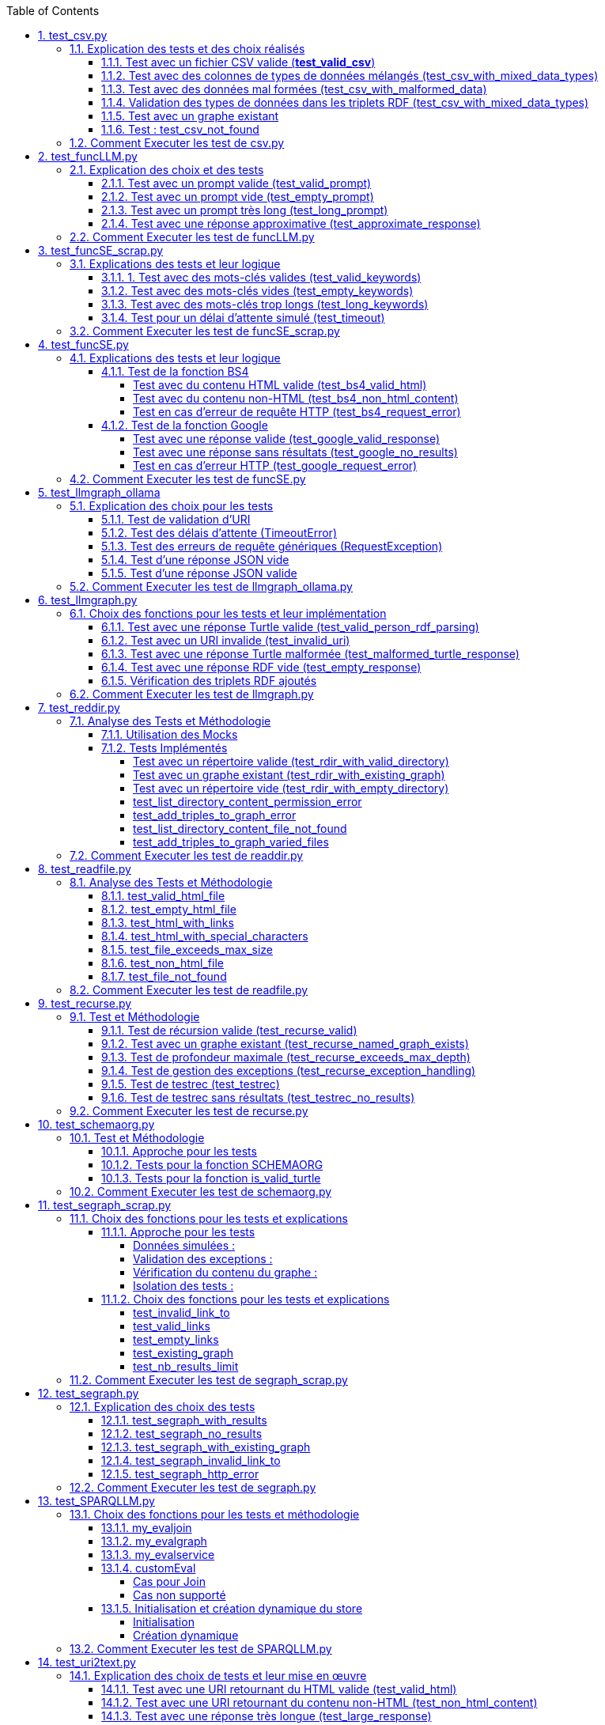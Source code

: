 :toc:
:toclevels: 6
:source-highlighter: highlightjs
:icons: font
:sectnums:
:sectlinks:
:doctype: book


== test_csv.py

ce fichier est localiser dans le dossier  **test/tests_udf/test_with_mock**  parce que nous avons fait le **choix de simuler des fichiers .csv** directement dans test_csv.py plutot que de creer plusieurs fichier .csv différents pour les tests

=== Explication des tests et des choix réalisés

==== Test avec un fichier CSV valide (**test_valid_csv**)

* **Objectif** : Vérifier que la fonction peut correctement transformer un fichier CSV valide en triplets RDF.

* **Comment cela a été fait** :

** Un contenu CSV valide est simulé avec **mock_open**.

** La fonction **pd.read_csv** est remplacée via un **patch** pour retourner le dataframe correspondant.

** Les triplets générés dans le graphe RDF sont comptés et comparés au nombre attendu.

** **Pourquoi** ? : C'est le cas nominal où tout fonctionne correctement. Cela valide que la logique principale est correcte.

==== Test avec des colonnes de types de données mélangés (test_csv_with_mixed_data_types)

* **Objectif** : Vérifier que les types de données (entiers, flottants, chaînes de caractères) sont correctement détectés et représentés en RDF.

* **Comment cela a été fait** :
** Un **CSV** contenant différents types de données est simulé.

** Après l'exécution, les triplets sont inspectés pour vérifier que le datatype RDF est correct (ex. : **XSD.integer** pour les entiers,** XSD.float** pour les flottants).

** **Pourquoi** ? : Assure que la fonction gère correctement les colonnes contenant des types de données variés.

==== Test avec des données mal formées (test_csv_with_malformed_data)

* **Objectif** : Vérifier que la fonction réagit correctement aux erreurs de parsing des fichiers CSV mal formés.
* **Comment cela a été fait** :

** Un **CSV** mal formé est simulé (ligne incomplète, colonnes supplémentaires).

** La fonction **pd.read_csv **est configurée pour lever une exception **pd.errors.ParserError**.

** On s'attend à ce que la fonction retourne **None**, sans créer de graphe RDF.

** **Pourquoi** ? : Simule des cas réels où les fichiers CSV sont corrompus ou incorrectement formatés.

==== Validation des types de données dans les triplets RDF (test_csv_with_mixed_data_types)

* **Objectif** : Identifier si chaque type de valeur dans les triplets RDF correspond au type attendu (entier, flottant, chaîne).

* **Comment cela a été fait** :

** Une fois le graphe RDF généré, chaque triplet est inspecté pour vérifier le type de donnée à l'aide de **o.datatype**.

** **Pourquoi** ? : Cela garantit la cohérence des données RDF générées.

==== Test avec un graphe existant

* **Objectif** : Vérifier que si un graphe RDF pour un fichier CSV donné existe déjà, il n'est pas recréé.

* **Comment cela a été fait** :

** Simulerdiférents l'existence d'un graphe RDF avec une URI spécifique.

** Appeler **slm_csv** avec le même fichier.
Vérifier que la fonction détecte l'existence du graphe et ne le recrée pas.

** **Pourquoi** ? : Permet de s'assurer que la fonction est idempotente et évite des calculs inutiles.

==== Test : test_csv_not_found

* **Objectif** :
Ce test vérifie le comportement de **slm_csv** lorsque le fichier CSV référencé n'existe pas.

* **Pourquoi ce test ?** :

    ** Lors de l'utilisation de fichiers externes, une situation fréquente est la référence à des fichiers inexistants. Cela peut être dû à des erreurs de chemin, à des fichiers supprimés ou à des permissions insuffisantes.

    ** La fonction doit gérer cette situation proprement sans planter l'application.

    ** Ce test garantit que la fonction retourne **None** dans ce cas, indiquant qu'aucun graphe RDF n'a été créé.

* **Approche** :
    **  Simulation de l'exception : Utilisation de patch pour simuler une exception **FileNotFoundError** levée par **pandas.read_csv** lorsque le fichier est inaccessible.
    ** Attente du résultat : Vérification que **slm_csv** retourne **None**.

=== Comment Executer les test de csv.py

Pour exécuter le fichier test_csv.py qui se situe dans le **répertoire test/test_udf/test_with_mock/test_csv.py**

Vous pouvez lancer les tests avec la commande suivante depuis la racine du projet:


[source,bash]
----
python -m SPARQLLM.test.test_udf.test_with_mock.test_
csv
----

et vous devez obtenir le résultat suivant :

[source,bash]
----
Error reading file: Fichier introuvable
Traceback (most recent call last):
  File "/home/gloire/Documents/essai2/SPARQLLM/SPARQLLM/udf/csv.py", line 41, in slm_csv
    df = pd.read_csv(str(file_url))  # Lecture du fichier CSV dans un DataFrame
         ^^^^^^^^^^^^^^^^^^^^^^^^^^
  File "/home/gloire/anaconda3/lib/python3.12/unittest/mock.py", line 1139, in __call__
    return self._mock_call(*args, **kwargs)
           ^^^^^^^^^^^^^^^^^^^^^^^^^^^^^^^^
  File "/home/gloire/anaconda3/lib/python3.12/unittest/mock.py", line 1143, in _mock_call
    return self._execute_mock_call(*args, **kwargs)
           ^^^^^^^^^^^^^^^^^^^^^^^^^^^^^^^^^^^^^^^^
  File "/home/gloire/anaconda3/lib/python3.12/unittest/mock.py", line 1198, in _execute_mock_call
    raise effect
FileNotFoundError: Fichier introuvable
.Error reading file: Erreur de parsing
Traceback (most recent call last):
  File "/home/gloire/Documents/essai2/SPARQLLM/SPARQLLM/udf/csv.py", line 41, in slm_csv
    df = pd.read_csv(str(file_url))  # Lecture du fichier CSV dans un DataFrame
         ^^^^^^^^^^^^^^^^^^^^^^^^^^
  File "/home/gloire/anaconda3/lib/python3.12/unittest/mock.py", line 1139, in __call__
    return self._mock_call(*args, **kwargs)
           ^^^^^^^^^^^^^^^^^^^^^^^^^^^^^^^^
  File "/home/gloire/anaconda3/lib/python3.12/unittest/mock.py", line 1143, in _mock_call
    return self._execute_mock_call(*args, **kwargs)
           ^^^^^^^^^^^^^^^^^^^^^^^^^^^^^^^^^^^^^^^^
  File "/home/gloire/anaconda3/lib/python3.12/unittest/mock.py", line 1198, in _execute_mock_call
    raise effect
pandas.errors.ParserError: Erreur de parsing
..Error reading file: Ce fichier n'est pas un CSV valide
Traceback (most recent call last):
  File "/home/gloire/Documents/essai2/SPARQLLM/SPARQLLM/udf/csv.py", line 41, in slm_csv
    df = pd.read_csv(str(file_url))  # Lecture du fichier CSV dans un DataFrame
         ^^^^^^^^^^^^^^^^^^^^^^^^^^
  File "/home/gloire/anaconda3/lib/python3.12/unittest/mock.py", line 1139, in __call__
    return self._mock_call(*args, **kwargs)
           ^^^^^^^^^^^^^^^^^^^^^^^^^^^^^^^^
  File "/home/gloire/anaconda3/lib/python3.12/unittest/mock.py", line 1143, in _mock_call
    return self._execute_mock_call(*args, **kwargs)
           ^^^^^^^^^^^^^^^^^^^^^^^^^^^^^^^^^^^^^^^^
  File "/home/gloire/anaconda3/lib/python3.12/unittest/mock.py", line 1198, in _execute_mock_call
    raise effect
pandas.errors.ParserError: Ce fichier n'est pas un CSV valide
..
----------------------------------------------------------------------
Ran 5 tests in 0.048s

OK
----

== test_funcLLM.py

Ce fichier est localisé dans le dossier **test/tests_udf/test_without_mock/** 

=== Explication des choix et des tests

==== Test avec un prompt valide (test_valid_prompt)

* **Objectif** : Vérifier que la fonction LLM retourne une réponse correcte et de type Literal lorsque le prompt est valide.

* **Comment cela a été fait** :

** On passe un prompt simple et bien défini : *"Quelle est la capitale de la France ?"*.
On vérifie que la réponse contient le mot-clé attendu, *"Paris"*.

* **Pourquoi ?** : C'est le scénario nominal et basique qui confirme que la fonction interagit correctement avec l'API OpenAI.

==== Test avec un prompt vide (test_empty_prompt)

* **Objectif** : Vérifier que la fonction détecte et rejette un prompt vide.

* **Comment cela a été fait** :

** On passe un prompt vide **("")** et on s'attend à une exception AssertionError.

** Cette exception est provoquée par la ligne **assert prompt.strip() != ""**.

* **Pourquoi ?** : Prévenir les appels inutiles ou défectueux à l'API avec des entrées incorrectes.

====  Test avec un prompt très long (test_long_prompt)

* **Objectif** : Tester la robustesse de la fonction face à des prompts exceptionnellement longs.

* **Comment cela a été fait** :

** On génère un prompt composé de la répétition de **"Lorem ipsum" 1000 fois**, simulant une longue entrée.

** On vérifie que la réponse n'est pas vide et qu'elle est encapsulée dans un objet **Literal**.

* **Pourquoi ?** : Les **API NLP comme OpenAI** peuvent avoir des limites sur la taille du prompt. Ce test valide que le comportement reste correct dans de telles situations.

==== Test avec une réponse approximative (test_approximate_response)

* **Objectif** : Vérifier que la fonction peut traiter des réponses où le contenu peut varier légèrement.

* **Comment cela a été fait** :

** On utilise un prompt : *"Donne-moi une citation célèbre d'Albert Einstein."*

** On s'attend à ce que la réponse contienne au moins un des *mots-clés liés à Einstein ("intelligence", "imagination", "relativité").*

* **Pourquoi ?** : Les réponses générées par des modèles linguistiques peuvent ne pas être strictement déterministes. Ce test accepte une certaine variation tout en vérifiant que la réponse est plausible.

=== Comment Executer les test de funcLLM.py

Pour exécuter le fichier test_funcLLM.py qui se situe dans **le répertoire test/test_udf/test_without_mock/test_funcLLM.py**

Vous pouvez lancer les tests avec la commande suivante depuis la racine du projet :


[source,bash]
----
python -m SPARQLLM.test.test_udf.test_without_mock.test_
funcLLM
----

et vous devez obtenir le résultat suivant :

[source,bash]
----
....
----------------------------------------------------------------------
Ran 4 tests in 3.488s

OK
----

== test_funcSE_scrap.py

Ce fichier est localisé dans le dossier **test/tests_udf/test_without_mock/** 

=== Explications des tests et leur logique

==== 1. Test avec des mots-clés valides (test_valid_keywords)

* **Objectif** : Vérifier que la fonction retourne un URI valide lorsqu'elle est utilisée avec des mots-clés valides.

* **Comment cela a été fait :**

** Un exemple simple comme *"university of nantes"* est passé à la fonction.

** Le test vérifie que le retour est de type URIRef et que l'URI est valide en utilisant **is_valid_uri**.

**Pourquoi ?** : C'est le scénario nominal, et il valide que la fonction fonctionne correctement avec des entrées classiques.

==== Test avec des mots-clés vides (test_empty_keywords)

* **Objectif** : Vérifier que la fonction rejette les entrées vides.

* **Comment cela a été fait :**

** Une chaîne vide **("")** est passée à la fonction.
** Le test s'attend à une exception **ValueError** avec un message clair.

* **Pourquoi ?** : Empêcher l'exécution inutile de la fonction avec des entrées invalides.

==== Test avec des mots-clés trop longs (test_long_keywords)

* **Objectif** : Valider que la fonction gère correctement des mots-clés trop longs.

* **Comment cela a été fait :**

** Une chaîne de 500 répétitions de *"Lorem ipsum"* est utilisée pour dépasser la limite de 1000 caractères.

** Une exception **ValueError** est attendue avec un message explicite.

* **Pourquoi ?** : Les mots-clés trop longs peuvent entraîner des erreurs au niveau du moteur de recherche ou réduire la performance, ce qui justifie cette validation.

==== Test pour un délai d'attente simulé (test_timeout)

* **Objectif** : Vérifier le comportement de la fonction lorsque le moteur de recherche dépasse le délai d'attente.

* **Comment cela a été fait :**

** Une exception est levée manuellement avec le message "délai d'attente dépassé".
Le test vérifie que l'exception est correctement gérée et que le message est inclus.

* **Pourquoi ?** : Simuler les scénarios d'erreur réseau pour s'assurer que la fonction reste robuste.

=== Comment Executer les test de funcSE_scrap.py

Pour exécuter le fichier test_funcSE_scrap.py qui se situe dans le répertoire **test/test_udf/test_without_mock/test_funcSE_scrap.py**

Vous pouvez lancer les tests avec la commande suivante depuis la racine du projet :


[source,bash]
----
python -m SPARQLLM.test.test_udf.test_without_mock.test_funcSE_scrap
----

et vous devez obtenir le résultat suivant :

[source,bash]
----
Searching Google                                                                                                       
.                                                                                                                      
----------------------------------------------------------------------
Ran 4 tests in 2.540s

OK
----

== test_funcSE.py

ce fichier est localiser dans le dossier  **test/tests_udf/test_with_mock**  parce que Le fichier funcSE.py ne fonctionne pas correctement lorsqu'il est exécuté, car il provoque systématiquement l'erreur suivante :

[source,bash]
----
raise HTTPError(req.full_url, code, msg, hdrs, fp)
urllib.error.HTTPError: HTTP Error 400: Bad Request
----

C'est la raison pour laquelle tous **les tests de ce fichier ont été réalisés exclusivement avec des mocks**, permettant de simuler les réponses des fonctions sans effectuer de véritables requêtes réseau.

=== Explications des tests et leur logique

==== Test de la fonction BS4

===== Test avec du contenu HTML valide (test_bs4_valid_html)

* **Objectif :** Vérifier que la fonction **BS4** extrait correctement le texte d'une page HTML valide.

* **Comment cela a été fait :**

** Le contenu HTML simulé contient une balise *<p>* avec *"Hello World!"*.

** Le test s'assure que la fonction retourne un *Literal* contenant exactement le texte extrait, nettoyé des balises HTML.

===== Test avec du contenu non-HTML (test_bs4_non_html_content)

* **Objectif** : Vérifier que la fonction gère correctement les pages qui ne contiennent pas de contenu HTML.

* **Comment cela a été fait :**

** Une réponse avec **Content-Type: application/json** est simulée.

** Le test s'attend à ce que la fonction retourne un *Literal* indiquant qu'il n'y a pas de contenu HTML.

===== Test en cas d'erreur de requête HTTP (test_bs4_request_error)

* **Objectif** : Vérifier que la fonction gère les erreurs réseau ou HTTP correctement.

* **Comment cela a été fait :**

    ** Une exception est simulée lorsque **requests.get** est appelé.

    ** La fonction doit retourner un **Literal** contenant un message d'erreur explicite, incluant l'URI problématique.

==== Test de la fonction Google

===== Test avec une réponse valide (test_google_valid_response)


- **Objectif** : Vérifier que la fonction extrait correctement le premier lien d'une réponse Google valide.

* **Comment cela a été fait :**
** Une réponse JSON simulée contenant plusieurs liens est utilisée.

** Le test vérifie que le premier lien est correctement transformé en **URIRef**.

===== Test avec une réponse sans résultats (test_google_no_results)

* **Objectif :** Vérifier que la fonction gère correctement les cas où aucun résultat n'est trouvé.

* **Comment cela a été fait :**

** Une réponse JSON simulée sans résultats est utilisée.

** Le test s'assure que la fonction retourne un **URIRef** vide **("")**.

===== Test en cas d'erreur HTTP (test_google_request_error)

* **Objectif** : Vérifier que la fonction gère les erreurs réseau ou HTTP correctement.

* **Comment cela a été fait :**

** Une exception est simulée lorsque **urlopen** est appelé.
** La fonction doit retourner un **URIRef** vide pour signaler l'erreur de manière sécurisée.

=== Comment Executer les test de funcSE.py

Pour exécuter le fichier test_funcSE.py qui se situe dans le répertoire **test/test_udf/test_with_mock/test_funcSE.py**

Vous pouvez lancer les tests avec la commande suivante depuis la racine du projet :


[source,bash]
----
python -m SPARQLLM.test.test_udf.test_without_mock.test_funcSE
----

et vous devez obtenir le résultat suivant :

[source,bash]
----
....Error retrieving results for test: Mocked error
..
----------------------------------------------------------------------
Ran 6 tests in 0.009s

OK
----

== test_llmgraph_ollama

Ce fichier est localisé dans le dossier **test/tests_udf/test_without_mock/** 


=== Explication des choix pour les tests

==== Test de validation d'URI

* **Pourquoi** :

Vérifier que la fonction gère correctement les URI invalides en renvoyant une URI de type **http://example.org/invalid_uri**.

* **Comment** :
** Fournir une chaîne de caractères non valide en tant qu'URI.
** Vérifier que la fonction retourne bien **http://example.org/invalid_uri**

==== Test des délais d'attente (TimeoutError)

* **Pourquoi** :
Assurer que la fonction gère correctement les délais d'attente dépassés.

* **Comment** :
** Simuler un délai d'attente dépassé via une exception levée par **requests.post.**
** Vérifier que le graphe RDF enregistre une erreur avec le message **"Timeout Error"**.

==== Test des erreurs de requête génériques (RequestException)

* **Pourquoi** :
Garantir que toutes les erreurs HTTP sont capturées et enregistrées correctement.

* **Comment** :

** Simuler une exception levée par **requests.post** **(autre qu'une erreur de délai d'attente)**.
** Vérifier que le graphe RDF contient une erreur décrivant précisément le problème.

==== Test d'une réponse JSON vide


* **Pourquoi** :
Vérifier que la fonction ne tente pas de traiter une réponse vide.

* **Comment** :

** Simuler une réponse JSON contenant un champ **response** vide.
** Vérifier que la fonction enregistre une erreur avec le message "Empty response from API".

==== Test d'une réponse JSON valide

* **Pourquoi :**
S'assurer que la fonction traite correctement un **JSON-LD** valide.

* **Comment :**

** Simuler une réponse **JSON** contenant un champ response avec des données **JSON-LD** valides.

** Vérifier que les triples **RDF** attendus sont ajoutés dans le graphe nommé.

=== Comment Executer les test de llmgraph_ollama.py

Pour exécuter le fichier test_llmgraph_ollama.py qui se situe dans le répertoire **test/test_udf/test_without_mock/test_llmgraph_ollama.py**

Vous pouvez lancer les tests avec la commande suivante depuis la racine du projet :


[source,bash]
----
python -m SPARQLLM.test.test_udf.test_without_mock.test_
llmgraph_ollama
----

et vous devez obtenir le résultat suivant :

[source,bash]
----
 multi-threaded, use of fork() may lead to deadlocks in the child.
  self.pid = os.fork()
 * Serving Flask app 'test_llmgraph_ollama'
 * Debug mode: off
WARNING: This is a development server. Do not use it in a production deployment. Use a production WSGI server instead.
 * Running on http://127.0.0.1:47301
Press CTRL+C to quit
.Timeout error: HTTPConnectionPool(host='127.0.0.1', port=47301): Read timed out. (read timeout=2)
.
----------------------------------------------------------------------
Ran 2 tests in 3.663s

OK
----

== test_llmgraph.py

Ce fichier est localisé dans le dossier **test/tests_udf/test_without_mock/** 


=== Choix des fonctions pour les tests et leur implémentation

==== Test avec une réponse Turtle valide (test_valid_person_rdf_parsing)

* **Pourquoi** : Vérifie que la fonction peut charger et manipuler un RDF valide.

* **Comment** :
** Un RDF Turtle bien formé représentant une personne est fourni.

** La fonction tente de le charger dans un graphe RDF.

** Les assertions vérifient la présence des triples RDF attendus **(par exemple, le type schema:Person)**.

==== Test avec un URI invalide (test_invalid_uri)

* **Pourquoi** : Assure que la fonction gère correctement les URI non valides en générant une erreur.

* **Comment** :

** Fournir un URI non conforme (par exemple, une simple chaîne).

** Vérifier que la fonction lève une exception **ValueError** appropriée.

==== Test avec une réponse Turtle malformée (test_malformed_turtle_response)

* **Pourquoi** : Valide que la fonction détecte et signale les erreurs de syntaxe dans le RDF.

* **Comment**:

** Injecter une réponse **RDF avec des erreurs de syntaxe (par exemple, des balises incomplètes)**.

** Vérifier que l'exception **ValueError** est levée avec un message explicite mentionnant une erreur de parsing.

==== Test avec une réponse RDF vide (test_empty_response)

* **Pourquoi** : Vérifie que la fonction gère les réponses vides de manière appropriée.

* **Comment** :

** Fournir une réponse RDF vide en tant que simulation.

** S'assurer que la fonction lève une exception avec un message d'erreur indiquant que la réponse est vide.

==== Vérification des triplets RDF ajoutés

* **Pourquoi** : Garantir que les triplets RDF sont bien ajoutés dans le graphe nommé.

* **Comment** :

** Fournir une réponse Turtle valide.
Parcourir les triplets ajoutés dans le graphe RDF.

** Vérifier que les triplets correspondent aux données de la réponse simulée.

=== Comment Executer les test de llmgraph.py

Pour exécuter le fichier test_llmgraph.py qui se situe dans le répertoire **test/test_udf/test_without_mock/test_llmgraph.py**

Vous pouvez lancer les tests avec la commande suivante depuis la racine du projet :


[source,bash]
----
python -m SPARQLLM.test.test_udf.test_without_mock.test_
llmgraph
----

et vous devez obtenir le résultat suivant :

[source,bash]
----
" Error processing RDF data: at line 1 of <>:
Bad syntax (expected directive or statement) at ^ in:
"b''^b"If you're looking to create an empty Turtle RDF (Resource De"..."
..Error processing RDF data: at line 2 of <>:
Bad syntax (unterminated URI reference) at ^ in:
"b'@prefix schema: <https://schema.org/> .\n        <http://example.org/person a schema:Person '^b''..."
..
----------------------------------------------------------------------
Ran 4 tests in 3.804s

OK "
----

== test_reddir.py

ce fichier est localiser dans le dossier  **test/tests_udf/test_with_mock**  parce que Le fichier readdir.py ne fonctionne pas lors de son exécution et retourne toujours l'erreur :

[source,bash]
----
TypeError: 'NoneType' object is not subscriptable.
----

C'est pourquoi les tests de ce fichier ont été exclusivement réalisés à **l'aide de mocks.**

=== Analyse des Tests et Méthodologie

==== Utilisation des Mocks

* **Pourquoi** : Éviter l'erreur réelle dans le fichier (NoneType non subscriptable) et simuler divers comportements sans dépendre du système de fichiers réel.

* **Comment** :

** **Mock** des appels à **os.listdir, named_graph_exists** et autres fonctions pour contrôler leurs retours et simuler différents scénarios.

==== Tests Implémentés

===== Test avec un répertoire valide (test_rdir_with_valid_directory)

* **Pourquoi** : Vérifie que **RDIR** fonctionne comme prévu lorsqu'un répertoire contient plusieurs fichiers.

* **Comment**

    ** Mock de **list_directory_content** pour retourner une liste simulée de fichiers.

    ** Mock de **add_triples_to_graph** pour s'assurer qu'il est appelé avec les bons paramètres.

    ** Assertions sur :
        *** Le retour correct de l'URI du graphe.
        *** Les appels aux fonctions internes avec les arguments attendus.

===== Test avec un graphe existant (test_rdir_with_existing_graph)

* **Pourquoi** : S'assure que RDIR ne recrée pas un graphe s'il existe déjà.

* **Comment :**
    ** Mock de **named_graph_exists** pour simuler qu'un graphe existe déjà.
    ** Vérification que la fonction retourne **None**.

===== Test avec un répertoire vide (test_rdir_with_empty_directory)

* **Pourquoi :** Vérifie que **RDIR** gère correctement les répertoires sans contenu.

* **Comment :**
    ** **Mock de os.listdir** pour retourner une liste vide.
    ** Assertions sur :
        *** Le retour de l'URI du graphe.
        *** L'absence de triplets ajoutés au graphe.

===== test_list_directory_content_permission_error

* **Objectif**
Ce test vérifie la gestion des erreurs de permission lorsque os.listdir est utilisé pour lire un répertoire.

* **Pourquoi ce test ?**

    * Lorsqu'un script tente d'accéder à un répertoire sans avoir les **permissions** **nécessaires**, une exception **OSError** est levée.

    * Ce test s'assure que cette exception est gérée correctement et qu'elle ne provoque pas de plantage du programme.

* **Approche** :
    ** Utilisation de patch pour simuler une exception **OSError** levée par **os.listdir.**
    ** Vérification que l'exception est bien levée par **list_directory_content**.

===== test_add_triples_to_graph_error

* **Objectif**
Ce test vérifie le comportement lorsque l'ajout de triplets RDF au graphe échoue.

* **Pourquoi ce test ?**
    ** Des erreurs imprévues peuvent survenir pendant l'ajout des triplets **(par exemple, des erreurs internes liées au graphe ou à l'entrée des données)**.
    ** Ce test garantit que l'exception est correctement capturée et que la fonction retourne une valeur appropriée **(Literal avec un message d'erreur).**

* **Approche**

    ** Utilisation de patch pour simuler une exception levée par **add_triples_to_graph**.
    ** Vérification que **RDIR** retourne un **Literal** contenant un message d'erreur.

===== test_list_directory_content_file_not_found

* **Objectif**
Ce test vérifie que **list_directory_content** gère correctement les erreurs dues à un répertoire inexistant.

* **Pourquoi ce test ?**
    ** Lorsqu'un répertoire inexistant est référencé, une exception **FileNotFoundError** est levée.

    ** Ce test s'assure que l'exception est correctement levée et identifiée.

* **Approche**
    ** Utilisation de patch pour simuler une exception **FileNotFoundError** levée par **os.listdir.**

    ** Vérification que l'exception est levée lorsque la fonction est appelée.

===== test_add_triples_to_graph_varied_files

* **Objectif**
    ** Vérifier que la fonction **add_triples_to_graph** gère correctement une combinaison de types de fichiers **(fichiers réguliers, répertoires, liens symboliques).**

* **Pourquoi ce test ?**

    ** Un répertoire peut contenir différents types de fichiers, et il est important de vérifier que les triplets **RDF** sont générés pour tous ces types.
    **Ce test garantit une couverture des cas variés.

* **Approche**
    ** Simulation de la présence de fichiers réguliers, répertoires et liens symboliques dans un répertoire.
    ** Vérification que les **triplets RDF **correspondants sont générés.

=== Comment Executer les test de readdir.py

Pour exécuter le fichier test_readdir.py qui se situe dans le répertoire **test/test_udf/test_with_mock/test_readdir.py**

Vous pouvez lancer les tests avec la commande suivante depuis la racine du projet :


[source,bash]
----
python -m SPARQLLM.test.test_udf.test_with_mock.test_
readdir
----

et vous devez obtenir le résultat suivant :

[source,bash]
----
Erreur lors de la lecture du répertoire /mocked/dir: [Errno 2] No such file or directory: '/mocked/dir'
Error processing directory file:///mocked/dir: [Errno 2] No such file or directory: '/mocked/dir'
......Erreur lors de la lecture du répertoire /mocked/nonexistent_dir: Répertoire introuvable
.Erreur lors de la lecture du répertoire /mocked/dir: Permission denied
.Erreur lors de la lecture du répertoire /mocked/dir: Permission denied
Error processing directory file:///mocked/dir: Permission denied
...Error processing directory malformed_path: Chemin malformé
..Erreur lors de la lecture du répertoire /mocked/dir: [Errno 2] No such file or directory: '/mocked/dir'
Error processing directory file:///mocked/dir: [Errno 2] No such file or directory: '/mocked/dir'
..
----------------------------------------------------------------------
Ran 15 tests in 0.022s

OK
----



== test_readfile.py

ce fichier est localiser dans le dossier  **test/tests_udf/test_with_mock**  parce que nous avons fait le **choix de simuler des fichiers htlm** directement dans test_readfile.py plutot que de creer plusieurs fichier html différents pour les tests

=== Analyse des Tests et Méthodologie

==== test_valid_html_file

* **But** : VVérifier que la fonction extrait correctement le contenu texte d'un fichier HTML valide.

* **Approche** :  Utilisation de **mock_open** pour simuler un fichier HTML contenant un titre simple.

* **Exemple de contenu simulé :** <html><body><h1>Hello, World!</h1></body></html>.

* **Assertion** : Vérifie que le texte extrait est **"Hello, World!"**.

==== test_empty_html_file

* **But** : Vérifier que la fonction gère correctement un fichier HTML vide.

* **Approche** :Utilisation de **mock_open** avec un fichier vide simulé.

* **Exemple de contenu simulé : " ".**

* **Assertion** : Vérifie que la fonction retourne une chaîne vide.

==== test_html_with_links

* **But** : Vérifier que les **liens HTML ou Markdown** sont correctement ignorés.

* **Approche** : Utilisation d'un fichier HTML simulé avec un lien.

* **Exemple de contenu simulé :** <html><body><h1>Hello, World!</h1><a href='#'>Link</a></body></html>.

* **Assertion** : Vérifie que la fonction retourne **"Hello, World!"** sans le lien.

==== test_html_with_special_characters

* **But** : Vérifier que les caractères spéciaux HTML sont correctement interprétés.
Approche : Utilisation d'un fichier **HTML** contenant des caractères spéciaux **encodés (&nbsp;).**

* **Exemple de contenu simulé : **<html><body><h1>Hello, &nbsp;World!</h1></body></html>.

* **Assertion** : Vérifie que la fonction retourne **"Hello, World!".**

==== test_file_exceeds_max_size

* **But** : Vérifier que la fonction tronque le texte à la taille maximale spécifiée.

* **Approche :** Utilisation d'un f**ichier HTML** avec du contenu répétitif.

* **Exemple de contenu simulé :** Un titre avec **"Test " répété 100 fois**.

* **Assertion** : Vérifie que la chaîne retournée ne dépasse pas la **taille maximale (max_size)**.

==== test_non_html_file

* **But** : Tester la gestion de fichiers **non-HTML (texte brut).**

* **Approche** : Simuler un fichier contenant uniquement du texte brut.

**Exemple de contenu simulé : ** "This is plain text, not HTML.".

* **Assertion :** Vérifie que la fonction retourne le contenu brut sans modifications.

==== test_file_not_found

* **But :** Vérifier que la fonction gère correctement les fichiers inexistants.

* **Approche :** Simuler une erreur **FileNotFoundError** avec side_effect.

* **Assertion** : Vérifie que la fonction retourne un message d'erreur **"Error reading ...".**


=== Comment Executer les test de readfile.py

Pour exécuter le fichier test_readfile.py qui se situe dans le répertoire **test/test_udf/test_with_mock/test_readfile.py**

Vous pouvez lancer les tests avec la commande suivante depuis la racine du projet :


[source,bash]
----
python -m SPARQLLM.test.test_udf.test_with_mock.test_
readfile
----

et vous devez obtenir le résultat suivant :

[source,bash]
----
.......
----------------------------------------------------------------------
Ran 7 tests in 0.019s

OK
----



== test_recurse.py

Le fichier recurse.py ne marche pas quand on l'exécute, et on obtient toujours l'erreur suivante :

[source,bash]
----
Error retrieving file:///Users/molli-p/SPARQLLM does not look like a valid URI, trying to serialize this will break.
----

C'est pourquoi **les tests de ce fichier ont été réalisés uniquement avec des mocks**.

=== Test et Méthodologie

==== Test de récursion valide (test_recurse_valid)

* **Objectif** : Vérifier que la fonction recurse fonctionne correctement avec un scénario typique.

* **Méthodologie** :
    ** Simulation de résultats de requêtes avec **mock_query_result**.

    ** Validation que recurse retourne l'URI attendu **(http://example.org/allg)**.

==== Test avec un graphe existant (test_recurse_named_graph_exists)

* **Objectif** : Vérifier que la fonction **recurse** retourne **None** si le graphe existe déjà.

* **Méthodologie :**
    ** Simulation de **named_graph_exists** pour qu'il retourne **True**.
    ** Vérification que le résultat est **None**.

==== Test de profondeur maximale (test_recurse_exceeds_max_depth)

* **Objectif** : Vérifier que la récursion s'arrête lorsque la profondeur maximale est atteinte.

* **Méthodologie** :
    ** Simulation de résultats de requêtes avec un seul résultat **(mock_query_result).**
    ** Vérification que **func_recurse_on** ne dépasse pas la limite fixée.

==== Test de gestion des exceptions (test_recurse_exception_handling)

* **Objectif** : Vérifier que les exceptions dans **store.query** sont correctement capturées.

* **Méthodologie** :
    ** Simulation d'une exception levée par **store.query**.
    ** Vérification que la fonction retourne toujours un URI valide **(http://example.org/allg).**

==== Test de testrec (test_testrec)

* **Objectif** : Vérifier que la fonction **testrec** produit les résultats attendus pour un graphe.

* **Méthodologie** :
    ** Simulation d'un résultat SPARQL contenant une valeur **(Literal(42))**.
    ** Validation que **testrec** appelle **print** avec la valeur correcte.

==== Test de testrec sans résultats (test_testrec_no_results)

* **Objectif** : Vérifier que la fonction **testrec** gère correctement l'absence de résultats.

* **Méthodologie** :
    ** Simulation d'un résultat vide pour la requête SPARQL.
    ** Validation que **print** n'est pas appelé.

=== Comment Executer les test de recurse.py

Pour exécuter le fichier test_recurse.py qui se situe dans le répertoire **test/test_udf/test_with_mock/test_recurse.py**

Vous pouvez lancer les tests avec la commande suivante depuis la racine du projet :


[source,bash]
----
python -m SPARQLLM.test.test_udf.test_with_mock.test_
recurse
----

et vous devez obtenir le résultat suivant :

[source,bash]
----
RECURSE Recurse on : http://example.org/init_graph
RECURSE Recurse on : http://example.org/init_graph -> http://example.org/graph1
RECURSE Recurse on : http://example.org/graph1
RECURSE Recurse on : http://example.org/graph1 -> http://example.org/graph1
.RECURSE Recurse on : http://example.org/init_graph
Traceback (most recent call last):
  File "/home/gloire/Documents/capstone2/SPARQLLM/SPARQLLM/udf/recurse.py", line 75, in recurse
    func_recurse_on(ginit, 0)  # Démarrage de la récursion
    ^^^^^^^^^^^^^^^^^^^^^^^^^
  File "/home/gloire/Documents/capstone2/SPARQLLM/SPARQLLM/udf/recurse.py", line 58, in func_recurse_on
    result = store.query(query_str, initBindings={gin: gin_rec})  # Exécution de la requête SPARQL
             ^^^^^^^^^^^^^^^^^^^^^^^^^^^^^^^^^^^^^^^^^^^^^^^^^^^
  File "/home/gloire/anaconda3/lib/python3.12/unittest/mock.py", line 1139, in __call__
    return self._mock_call(*args, **kwargs)
           ^^^^^^^^^^^^^^^^^^^^^^^^^^^^^^^^
  File "/home/gloire/anaconda3/lib/python3.12/unittest/mock.py", line 1143, in _mock_call
    return self._execute_mock_call(*args, **kwargs)
           ^^^^^^^^^^^^^^^^^^^^^^^^^^^^^^^^^^^^^^^^
  File "/home/gloire/anaconda3/lib/python3.12/unittest/mock.py", line 1198, in _execute_mock_call
    raise effect
Exception: Mocked SPARQL error
..RECURSE Recurse on : http://example.org/init_graph
RECURSE Recurse on : http://example.org/init_graph -> http://example.org/graph1
RECURSE Recurse on : http://example.org/graph1
RECURSE Recurse on : http://example.org/graph1 -> http://example.org/graph1
RECURSE Recurse on : http://example.org/graph1
RECURSE Recurse on : http://example.org/graph1 -> http://example.org/graph1
RECURSE Recurse on : http://example.org/graph1
RECURSE Recurse on : http://example.org/graph1 -> http://example.org/graph1
RECURSE Recurse on : http://example.org/graph1 -> http://example.org/graph2
RECURSE Recurse on : http://example.org/graph1 -> http://example.org/graph2
RECURSE Recurse on : http://example.org/graph2
RECURSE Recurse on : http://example.org/graph2 -> http://example.org/graph1
RECURSE Recurse on : http://example.org/graph2 -> http://example.org/graph2
RECURSE Recurse on : http://example.org/graph1 -> http://example.org/graph2
RECURSE Recurse on : http://example.org/graph2
RECURSE Recurse on : http://example.org/graph2 -> http://example.org/graph1
RECURSE Recurse on : http://example.org/graph1
RECURSE Recurse on : http://example.org/graph1 -> http://example.org/graph1
RECURSE Recurse on : http://example.org/graph1 -> http://example.org/graph2
RECURSE Recurse on : http://example.org/graph2 -> http://example.org/graph2
RECURSE Recurse on : http://example.org/graph2
RECURSE Recurse on : http://example.org/graph2 -> http://example.org/graph1
RECURSE Recurse on : http://example.org/graph2 -> http://example.org/graph2
RECURSE Recurse on : http://example.org/init_graph -> http://example.org/graph2
RECURSE Recurse on : http://example.org/graph2
RECURSE Recurse on : http://example.org/graph2 -> http://example.org/graph1
RECURSE Recurse on : http://example.org/graph1
RECURSE Recurse on : http://example.org/graph1 -> http://example.org/graph1
RECURSE Recurse on : http://example.org/graph1
RECURSE Recurse on : http://example.org/graph1 -> http://example.org/graph1
RECURSE Recurse on : http://example.org/graph1 -> http://example.org/graph2
RECURSE Recurse on : http://example.org/graph1 -> http://example.org/graph2
RECURSE Recurse on : http://example.org/graph2
RECURSE Recurse on : http://example.org/graph2 -> http://example.org/graph1
RECURSE Recurse on : http://example.org/graph2 -> http://example.org/graph2
RECURSE Recurse on : http://example.org/graph2 -> http://example.org/graph2
RECURSE Recurse on : http://example.org/graph2
RECURSE Recurse on : http://example.org/graph2 -> http://example.org/graph1
RECURSE Recurse on : http://example.org/graph1
RECURSE Recurse on : http://example.org/graph1 -> http://example.org/graph1
RECURSE Recurse on : http://example.org/graph1 -> http://example.org/graph2
RECURSE Recurse on : http://example.org/graph2 -> http://example.org/graph2
RECURSE Recurse on : http://example.org/graph2
RECURSE Recurse on : http://example.org/graph2 -> http://example.org/graph1
RECURSE Recurse on : http://example.org/graph2 -> http://example.org/graph2
...
----------------------------------------------------------------------
Ran 6 tests in 0.018s

OK
----

== test_schemaorg.py

Ce fichier est localisé dans le dossier **test/tests_udf/test_without_mock/** 


=== Test et Méthodologie

==== Approche pour les tests

* **Données simulées :**

    ** Des chaînes de caractères représentant des données RDF Turtle valides, mal formées ou vides sont utilisées.
    ** Permet un contrôle total sur les cas de test sans dépendre d'une connexion réseau.

* **Utilisation d'assertions explicites :**

    ** Utilisation de **assertRaises** pour vérifier que des exceptions sont levées dans les cas appropriés.
    ** Utilisation de **assertTrue** et **assertFalse** pour tester les fonctions de validation.

* **Isolation des tests :**

    ** Chaque test est indépendant et ne dépend pas de l'état modifié par un autre test.
    ** Le Store RDF **(rdf_store)** est réinitialisé au besoin pour garantir un environnement propre.


==== Tests pour la fonction SCHEMAORG

* **test_invalid_uri** :

    ** Vérifie si une URI invalide déclenche une exception.
    ** Utilité : Assure la validation correcte des URI dès le début.

* **test_valid_turtle** :

    ** Teste le parsing correct des données RDF Turtle valides.
    ** Utilité : Vérifie que la fonction ajoute correctement des triplets RDF valides au graphe nommé.

* **test_malformed_turtle** :

    ** Teste le comportement avec une URI invalide à la place des données mal formées.
    ** Utilité : Confirme que la fonction gère correctement les URI non valides sans tenter de les parser.

**test_empty_response** :

    ** Teste le comportement avec une réponse vide.
    ** Utilité : Vérifie que la fonction gère les réponses sans contenu de manière appropriée.

==== Tests pour la fonction is_valid_turtle


* **test_is_valid_turtle_with_valid_data** :

    ** Vérifie si la fonction reconnaît des données RDF Turtle valides.

    ** Utilité : Confirme que la validation fonctionne pour des données correctement formées.

* **test_is_valid_turtle_with_invalid_data** :

    ** Vérifie si la fonction détecte les erreurs dans des données mal formées.

    ** Utilité : Assure que les données invalides ne passent pas la validation.

* **test_is_valid_turtle_with_empty_data** :

    ** Teste le comportement avec une chaîne vide.
    ** Utilité : Vérifie que les chaînes vides ne sont pas considérées comme valides.

=== Comment Executer les test de schemaorg.py

Pour exécuter le fichier test_schemaorg.py qui se situe dans le **répertoire test/test_udf/test_without_mock/test_schemaorg.py**

Vous pouvez lancer les tests avec la commande suivante depuis la racine du projet :


[source,bash]
----
python -m SPARQLLM.test.test_udf.test_without_mock.test_
schemaorg
----

et vous devez obtenir le résultat suivant :

[source,bash]
----
..Empty Turtle data is not valid.
.Invalid Turtle data: at line 3 of <>:
Bad syntax (unterminated URI reference) at ^ in:
"b'\n        @prefix schema: <https://schema.org/> .\n        <http://example.org/person a schema:Person ;\n            schema:name "John Doe" .\n       '^b''..."
....
----------------------------------------------------------------------
Ran 7 tests in 11.005s

OK
----



== test_segraph_scrap.py

Ce fichier est localisé dans le dossier **test/tests_udf/test_without_mock/** 


=== Choix des fonctions pour les tests et explications

==== Approche pour les tests

===== Données simulées :

* Les tests utilisent des listes simulées de liens **(valid_links, empty_links)**.

* Cela élimine les dépendances vis-à-vis des appels réseau réels.

===== Validation des exceptions :

* Utilisation de **assertRaises** pour vérifier que des exceptions sont levées dans les cas invalides.

* Exemple :

[source,python]
----
with self.assertRaises(ValueError) as context:
    SEGRAPH_scrap(keywords, link_to)
----

===== Vérification du contenu du graphe :

* Les tests valident les triplets RDF ajoutés au graphe nommé.

* Exemple :

[source,python]
----
self.assertTrue((link_to, URIRef("http://example.org/has_uri"), URIRef(link)) in named_graph)
----

===== Isolation des tests :

**La méthode setUp nettoie le graphe avant chaque test **

[source,python]
----
store.remove((None, None, None))
----

==== Choix des fonctions pour les tests et explications

===== test_invalid_link_to

* **objectif :** Vérifie si la fonction déclenche une exception lorsqu'un link_to invalide est fourni.
* **Raison :** Garantir que les entrées non valides sont correctement détectées.

===== test_valid_links

* **objectif** : Utilise des liens simulés pour vérifier que la fonction ajoute correctement les résultats au graphe RDF.

* **Raison** : Valider le comportement normal avec des données valides.

===== test_empty_links

* **objectif :** Simule une recherche sans résultats pour vérifier que le graphe nommé reste vide.

* **Raison** : Garantir que la fonction gère correctement les cas où aucun lien n'est trouvé.

===== test_existing_graph

* **objectif :** Vérifie que la fonction retourne un graphe existant sans le modifier si un graphe correspondant existe déjà.

* **Raison** : Préserver l'intégrité des graphes déjà créés.

===== test_nb_results_limit

* **objectif :** Limite le nombre de résultats ajoutés au graphe pour vérifier que la fonction respecte le paramètre **nb_results**.

* **Raison** : S'assurer que la fonction ne traite pas plus de résultats que spécifié.

=== Comment Executer les test de segraph_scrap.py

Pour exécuter le fichier test_segraph_scrap.py qui se situe dans le répertoire **test/test_udf/test_without_mock/test_segraph_scrap.py**

Vous pouvez lancer les tests avec la commande suivante depuis la racine du projet :


[source,bash]
----
python -m SPARQLLM.test.test_udf.test_without_mock.test_
segraph_scrap
----

et vous devez obtenir le résultat suivant :

[source,bash]
----
.....
----------------------------------------------------------------------
Ran 5 tests in 15.678s

OK
----


== test_segraph.py

ce fichier est localiser dans le dossier  **test/tests_udf/test_with_mock**  parce que le fichier segraph.py ne fonctionne pas correctement lorsqu'il est exécuté, car il retourne systématiquement l'erreur suivante :

[source,bash]
----
raise HTTPError(req.full_url, code, msg, hdrs, fp)
urllib.error.HTTPError: HTTP Error 400: Bad Request
----

C'est pourquoi tous les tests ont été effectués à **l'aide de mocks pour simuler les réponses du réseau et contourner le problème**.

Ce fichier est localisé dans le dossier **test/tests_udf/test_without_mock/** 


=== Explication des choix des tests

==== test_segraph_with_results

* **Objectif** :


** Vérifier que SEGRAPH fonctionne correctement avec des résultats simulés.

** S'assurer que les liens sont correctement ajoutés au graphe RDF.

==== test_segraph_no_results

* **Objectif** :
 Vérifier que **SEGRAPH** gère correctement les cas où aucun lien n'est retourné par l'API.

==== test_segraph_with_existing_graph

* **Objectif** :
Vérifier que **SEGRAPH** retourne simplement l'URI du graphe existant sans le modifier.

==== test_segraph_invalid_link_to

* **Objectif** :
S'assurer que la validation des arguments fonctionne correctement.

==== test_segraph_http_error

* **Objectif** :
Vérifier que les erreurs réseau sont correctement gérées.

=== Comment Executer les test de segraph.py

Pour exécuter le fichier test_segraph.py qui se situe dans le répertoire **test/test_udf/test_with_mock/test_segraph.py**

Vous pouvez lancer les tests avec la commande suivante depuis la racine du projet :


[source,bash]
----
python -m SPARQLLM.test.test_udf.test_with_mock.test_
segraph
----

et vous devez obtenir le résultat suivant :

[source,bash]
----
DEBUG:SPARQLLM.udf.segraph:Graph after adding links: [(rdflib.term.URIRef('http://example.org/root'), rdflib.term.URIRef('http://example.org/has_uri'), rdflib.term.URIRef('http://example.com/link2')), (rdflib.term.URIRef('http://example.org/root'), rdflib.term.URIRef('http://example.org/has_uri'), rdflib.term.URIRef('http://example.com/link1'))]
.DEBUG:SPARQLLM.udf.segraph:Fetching links from URL: http://mocked_url&q=university%20nantes
..DEBUG:SPARQLLM.config:Reading config.ini for configuration
DEBUG:SPARQLLM.config:Registering GETTEXT with URI http://example.org/SLM-GETTEXT
DEBUG:httpx:load_ssl_context verify=True cert=None trust_env=True http2=False
DEBUG:httpx:load_verify_locations cafile='/home/gloire/anaconda3/lib/python3.12/site-packages/certifi/cacert.pem'
DEBUG:SPARQLLM.config:Registering LLM with URI http://example.org/SLM-LLM
DEBUG:httpx:load_ssl_context verify=True cert=None trust_env=True http2=False
DEBUG:httpx:load_verify_locations cafile='/home/gloire/anaconda3/lib/python3.12/site-packages/certifi/cacert.pem'
DEBUG:SPARQLLM.config:Registering LLMGRAPH with URI http://example.org/SLM-LLMGRAPH
DEBUG:SPARQLLM.config:Registering LLMGRAPH_OLLAMA with URI http://example.org/SLM-LLMGRAPH_OLLA
DEBUG:SPARQLLM.config:Registering SEGRAPH with URI http://example.org/SLM-SEGRAPH
DEBUG:SPARQLLM.config:Registering SEGRAPH_scrap with URI http://example.org/SLM-SEGRAPH_SCRAP
DEBUG:SPARQLLM.config:Registering SearchEngine with URI http://example.org/SLM-SearchEngine
DEBUG:SPARQLLM.config:Registering Google with URI http://example.org/SLM-Google
DEBUG:SPARQLLM.config:Registering BS4 with URI http://example.org/SLM-BS4
DEBUG:SPARQLLM.config:Registering SCHEMAORG with URI http://example.org/SLM-SCHEMA
DEBUG:SPARQLLM.config:Registering RDIR with URI http://example.org/SLM-READDIR
DEBUG:SPARQLLM.config:Registering readhtmlfile with URI http://example.org/SLM-READHTMLFILE
DEBUG:SPARQLLM.config:Registering recurse with URI http://example.org/SLM-RECURSE
DEBUG:SPARQLLM.config:Registering slm_csv with URI http://example.org/SLM-CSV
DEBUG:SPARQLLM.udf.segraph:SEGRAPH: (university nantes, http://example.org/root, <class 'rdflib.term.URIRef'>, se_url: https://customsearch.googleapis.com/customsearch/v1?cx=None&key=None, max_links: 1)
DEBUG:SPARQLLM.udf.segraph:Fetching links from URL: https://customsearch.googleapis.com/customsearch/v1?cx=None&key=None&q=university%20nantes
ERROR:SPARQLLM.udf.segraph:Erreur réseau ou JSON : HTTP Error
.DEBUG:SPARQLLM.udf.segraph:SEGRAPH: (university nantes, invalid_link_to, <class 'str'>, se_url: https://customsearch.googleapis.com/customsearch/v1?cx=None&key=None, max_links: 1)
.DEBUG:SPARQLLM.udf.segraph:SEGRAPH: (university nantes, http://example.org/root, <class 'rdflib.term.URIRef'>, se_url: https://customsearch.googleapis.com/customsearch/v1?cx=None&key=None, max_links: 1)
DEBUG:SPARQLLM.udf.segraph:Fetching links from URL: https://customsearch.googleapis.com/customsearch/v1?cx=None&key=None&q=university%20nantes
DEBUG:SPARQLLM.udf.segraph:Graph after adding links: []
DEBUG:SPARQLLM.udf.segraph:Final graph content: []
.DEBUG:SPARQLLM.udf.segraph:SEGRAPH: (university nantes, http://example.org/root, <class 'rdflib.term.URIRef'>, se_url: https://customsearch.googleapis.com/customsearch/v1?cx=None&key=None, max_links: 1)
DEBUG:SPARQLLM.udf.segraph:Graph http://google.com/f5f0371016695c2f73f0b2e759e420f81a4cdb7b7ca51f0835b67565c831f51d already exists (good)
.DEBUG:SPARQLLM.udf.segraph:SEGRAPH: (university nantes, http://example.org/root, <class 'rdflib.term.URIRef'>, se_url: https://customsearch.googleapis.com/customsearch/v1?cx=None&key=None, max_links: 1)
DEBUG:SPARQLLM.udf.segraph:Graph after adding links: [(rdflib.term.URIRef('http://example.org/root'), rdflib.term.URIRef('http://example.org/has_uri'), rdflib.term.URIRef('http://example.com/link2')), (rdflib.term.URIRef('http://example.org/root'), rdflib.term.URIRef('http://example.org/has_uri'), rdflib.term.URIRef('http://example.com/link1'))]
DEBUG:SPARQLLM.udf.segraph:Final graph content: [(rdflib.term.URIRef('http://example.org/root'), rdflib.term.URIRef('http://example.org/has_uri'), rdflib.term.URIRef('http://example.com/link2')), (rdflib.term.URIRef('http://example.org/root'), rdflib.term.URIRef('http://example.org/has_uri'), rdflib.term.URIRef('http://example.com/link1'))]
...
----------------------------------------------------------------------
Ran 10 tests in 0.952s

OK
----

== test_SPARQLLM.py

ce fichier est localiser dans le dossier  **test/tests_udf/test_with_mock**  parce qu'**il était impossible de réaliser les tests sans mocks** pour les raisons suivantes :

* **Complexité des dépendances :**  Les fonctions comme **evalGraph**, **evalServiceQuery** et **evalLazyJoin** dépendent directement de la manière dont rdflib gère les requêtes SPARQL dans un contexte dynamique. Tester ces appels directement aurait nécessité de réorganiser l'ensemble du projet pour simuler un environnement SPARQL complet.

* **Store dynamique:** La création dynamique des graphes dans le **store** repose sur des comportements qui émergent pendant l'exécution des requêtes SPARQL. Cela aurait nécessité de configurer un environnement RDF complexe.

* **Efforts de maintenance :** Réorganiser tout le projet pour tester directement ce fichier aurait non seulement pris beaucoup de temps, mais aurait également compliqué la maintenance future.

C'est pourquoi tous les tests ont été réalisés à l'aide de mocks, qui permettent de simuler les appels et de vérifier les comportements sans exécuter réellement les opérations sous-jacentes.

=== Choix des fonctions pour les tests et méthodologie

==== my_evaljoin

* **Objectif du test :**

    ** Vérifier que la fonction appelle correctement evalLazyJoin et retourne son résultat.

* **Méthodologie :**

    ** Utilisation de **unittest.mock.patch** pour remplacer **evalLazyJoin** par un **mock**.

    ** Simuler une réponse "**lazyJoinResult**" de la part de **evalLazyJoin**.

    ** Vérifier que :

        *** La fonction evalLazyJoin est appelée une seule fois avec les bons arguments **(ctx, part)**.

        *** Le résultat retourné par **my_evaljoin** correspond à "**lazyJoinResult**".

==== my_evalgraph

* **Objectif du test :**

    ** Vérifier que la fonction appelle correctement evalGraph et retourne son résultat.

* **Méthodologie :**

    ** Mock de **evalGraph** pour simuler une réponse "**graphResult**"

    ** Vérifier que :

        *** **evalGraph** est appelé une seule fois avec les bons arguments.

        *** Le résultat retourné par **my_evalgraph** est "**graphResult**".

==== my_evalservice

* **Objectif du test :**

    ** Vérifier que la fonction appelle correctement evalServiceQuery et retourne son résultat.

* **Méthodologie :**

    ** Mock de **evalServiceQuery** pour simuler une réponse "**serviceQueryResult**".

    ** Vérifier que :

        *** **evalServiceQuery** est appelé une seule fois avec les bons arguments.

        *** Le résultat retourné par **my_evalservice** est "**serviceQueryResult**".

==== customEval

===== Cas pour Join

* **Objectif du test :**

    ** Vérifier que **customEval** appelle correctement **my_evaljoin** lorsque **part.name == "Join"**.

* **Méthodologie :**

    ** Configuration de **part.name** pour qu'il retourne "**Join**".

    ** **Mock** de **evalLazyJoin** pour simuler une réponse "**customJoinResult**".

    ** Vérifier que :

        *** **evalLazyJoin** est appelé avec les bons arguments.

        *** **customEval** retourne "***customJoinResult***".

===== Cas non supporté

* **Objectif du test :**

    ** Vérifier que customEval lève une exception NotImplementedError pour les part.name non supportés.

* **Méthodologie :**

    ** Configuration de **part.name** avec une valeur non implémentée.

    ** Utilisation de **assertRaises** pour vérifier que l'exception est levée.

==== Initialisation et création dynamique du store

===== Initialisation

* **Objectif du test :**

    ** Vérifier que le **store** est bien un **Dataset** initialement vide.

* **Méthodologie :**

    ** **Mock** de **Dataset** pour vérifier son initialisation.
    ** Vérifier que le **store** est vide à sa création.

===== Création dynamique

*  **Objectif du test :**

    ** Vérifier que des graphes peuvent être créés dynamiquement dans le **store**.

* **Méthodologie :**

    ** Ajout d'un triplet à un graphe dans le **store**.
    
    ** Vérification que le graphe contient le triplet.

=== Comment Executer les test de SPARQLLM.py

Pour exécuter le fichier test_SPARQLLM.py qui se situe dans le répertoire **test/test_udf/test_with_mock/test_SPARQLLM.py**

Vous pouvez lancer les tests avec la commande suivante depuis la racine du projet :


[source,bash]
----
python -m SPARQLLM.test.test_udf.test_with_mock.test_
SPARQLLM
----

et vous devez obtenir le résultat suivant :

[source,bash]
----
..EVALGRAPH ctx: <MagicMock name='mock.graph.identifier' id='127104797789792'>, part: <MagicMock id='127104797819344'>
..EVALSERVICE ctx: <MagicMock id='127104799674912'>, part: <MagicMock id='127104797833456'>
...
----------------------------------------------------------------------
Ran 7 tests in 0.006s

OK
----

== test_uri2text.py

Ce fichier est localisé dans le dossier **test/tests_udf/test_without_mock/** 


=== Explication des choix de tests et leur mise en œuvre

==== Test avec une URI retournant du HTML valide (test_valid_html)

* **But** :

    ** Vérifier que la fonction traite correctement une page HTML valide.
    Le contenu HTML est converti en texte brut avec suppression des caractères Markdown.

* **Mise en œuvre :**

    ** Un **serveur HTTP local** sert une réponse **HTML basique (<h1>Hello, world!</h1>)**.

    ** Le test vérifie que la réponse retournée est un **Literal** contenant le texte brut **Hello, world!**.

==== Test avec une URI retournant du contenu non-HTML (test_non_html_content)

* **But :**

    ** Tester que la fonction retourne un message spécifique lorsqu'elle reçoit un contenu non-HTML.

* **Mise en œuvre :**

    ** Le **serveur HTTP local** sert une réponse **JSON avec Content-Type: application/json**.

    ** Le test vérifie que le message retourné est **No HTML** content at **{uri}**.

==== Test avec une réponse très longue (test_large_response)

* **But :**

    Vérifier que la fonction tronque correctement le contenu à la taille maximale **(max_size)**.

* **Mise en œuvre :**

    ** Le serveur **HTTP local** sert une page HTML contenant **10 000 caractères A**.

    ** Le test vérifie que le résultat est un **Literal** avec une longueur égale à la valeur de **max_size**.

==== Test avec une URI causant un timeout (test_timeout)

* **But :**

    * S'assurer que la fonction gère les timeouts correctement.

* **Mise en œuvre :**

    ** **Le serveur HTTP local **retourne une réponse avec **le code HTTP 408 (Request Timeout)**.
    ** Le test vérifie que le message retourné est **Error retrieving {uri}**.

==== Test avec une erreur HTTP (test_http_error)

* **But :**

    ** Tester que la fonction gère correctement **les erreurs HTTP (par exemple, code 500)**.

* **Mise en œuvre :**

    ** Le **serveur HTTP local** retourne une réponse avec **le code HTTP 500 (Internal Server Error)**.

    ** Le test vérifie que le message retourné est **Error retrieving {uri}**.

==== Test avec une URI invalide (test_invalid_uri)

* **But :**

    ** S'assurer que la fonction gère correctement une URI malformée.

* **Mise en œuvre :**

    ** Une** URI invalide (not-a-valid-uri)** est passée à la fonction.
    ** Le test vérifie que le message retourné est **Error retrieving {uri}**.

=== Comment Executer les test de uri2text.py

Pour exécuter le fichier test_uri2text.py qui se situe dans **le répertoire test/test_udf/test_without_mock/test_uri2text.py**

Vous pouvez lancer les tests avec la commande suivante depuis la racine du projet :


[source,bash]
----
python -m SPARQLLM.test.test_udf.test_without_mock.test_
uri2text
----

et vous devez obtenir le résultat suivant :

[source,bash]
----
127.0.0.1 - - [04/Jan/2025 18:23:41] "GET /error HTTP/1.1" 500 -
Error retrieving http://localhost:8000/error: 500 Server Error: Internal Server Error for url: http://localhost:8000/error
.Error retrieving not-a-valid-uri: Invalid URL 'not-a-valid-uri': No scheme supplied. Perhaps you meant https://not-a-valid-uri?
.127.0.0.1 - - [04/Jan/2025 18:23:41] "GET /large HTTP/1.1" 200 -
.127.0.0.1 - - [04/Jan/2025 18:23:41] "GET /non-html HTTP/1.1" 200 -
.127.0.0.1 - - [04/Jan/2025 18:23:41] "GET /timeout HTTP/1.1" 408 -
Error retrieving http://localhost:8000/timeout: 408 Client Error: Request Timeout for url: http://localhost:8000/timeout
.127.0.0.1 - - [04/Jan/2025 18:23:41] "GET /valid HTTP/1.1" 200 -
.
----------------------------------------------------------------------
Ran 6 tests in 1.287s

OK
----

== Couverture de test

=== methode d'exécution

Pour voir la couverture de l'enssemble de nos tests vous pouvez entrer les commande suivante:

[source,bash]
----
coverage run -m unittest discover -s SPARQLLM/test/tests_udf
----

* **utilité** :  Cette commande exécute les tests unitaires présents dans le répertoire SPARQLLM/test/tests_udf tout en collectant des données sur la couverture de code.


[source,bash]
----
coverage report
----

* **utilité** :  Génère un rapport en texte brut dans le terminal indiquant la couverture de code (en pourcentage) pour chaque fichier testé.


[source,bash]
----
coverage html
----

* **utilité** : Génère un rapport de couverture de code en format HTML, plus lisible et interactif qui sera localisé dans le dossier **htmlcov/index.html** .

=== couverture de test obtenu

voici votre couverture de test obtenu sur l'ensemble de nos tests unitaires

= Coverage Report

Coverage report: *84%*

== Files Coverage

[cols="2,2,2,2,2", options="header", frame="topbot", grid="all"]
|===
|File |Statements |Missing |Excluded |Coverage

|SPARQLLM/__init__.py
|0 |0 |0 |100%

|SPARQLLM/config.py
|82 |22 |0 |73%

|SPARQLLM/test/tests_udf/test_with_mock/__init__.py
|0 |0 |0 |100%

|SPARQLLM/test/tests_udf/test_with_mock/test_SPARQLLM.py
|49 |1 |0 |98%

|SPARQLLM/test/tests_udf/test_with_mock/test_csv.py
|55 |1 |0 |98%

|SPARQLLM/test/tests_udf/test_with_mock/test_funcSE.py
|67 |1 |0 |99%

|SPARQLLM/test/tests_udf/test_with_mock/test_readdir.py
|114 |1 |0 |99%

|SPARQLLM/test/tests_udf/test_with_mock/test_readfile.py
|64 |7 |0 |89%

|SPARQLLM/test/tests_udf/test_with_mock/test_recurse.py
|67 |1 |0 |99%

|SPARQLLM/test/tests_udf/test_with_mock/test_segraph.py
|73 |1 |0 |99%

|SPARQLLM/test/tests_udf/test_with_mock/test_segraph_scrap.py
|86 |1 |0 |99%

|SPARQLLM/test/tests_udf/test_with_mock/test_utils.py
|59 |1 |0 |98%

|SPARQLLM/test/tests_udf/test_without_mock/__init__.py
|0 |0 |0 |100%

|SPARQLLM/test/tests_udf/test_without_mock/test_filter_html.py
|27 |1 |0 |96%

|SPARQLLM/test/tests_udf/test_without_mock/test_funcLLM.py
|25 |1 |0 |96%

|SPARQLLM/test/tests_udf/test_without_mock/test_funcSE_scrap.py
|30 |1 |0 |97%

|SPARQLLM/test/tests_udf/test_without_mock/test_llmgraph.py
|39 |3 |0 |92%

|SPARQLLM/test/tests_udf/test_without_mock/test_llmgraph_ollama.py
|63 |6 |0 |90%

|SPARQLLM/test/tests_udf/test_without_mock/test_schemaorg.py
|44 |1 |0 |98%

|SPARQLLM/test/tests_udf/test_without_mock/test_segraph_scrap.py
|49 |1 |0 |98%

|SPARQLLM/test/tests_udf/test_without_mock/test_uri2text.py
|76 |3 |0 |96%

|SPARQLLM/udf/SPARQLLM.py
|19 |0 |0 |100%

|SPARQLLM/udf/__init__.py
|0 |0 |0 |100%

|SPARQLLM/udf/csv.py
|52 |8 |0 |85%

|SPARQLLM/udf/filter_html.py
|17 |0 |0 |100%

|SPARQLLM/udf/funcLLM.py
|33 |7 |0 |79%

|SPARQLLM/udf/funcSE.py
|81 |24 |0 |70%

|SPARQLLM/udf/funcSE_scrap.py
|46 |11 |0 |76%

|SPARQLLM/udf/llmgraph.py
|54 |15 |0 |72%

|SPARQLLM/udf/llmgraphAPI.py
|104 |85 |0 |18%

|SPARQLLM/udf/llmgraph_ollama.py
|71 |30 |0 |58%

|SPARQLLM/udf/readdir.py
|87 |29 |0 |67%

|SPARQLLM/udf/readfile.py
|48 |9 |0 |81%

|SPARQLLM/udf/recurse.py
|57 |7 |0 |88%

|SPARQLLM/udf/schemaorg.py
|85 |22 |0 |74%

|SPARQLLM/udf/segraph.py
|64 |7 |0 |89%

|SPARQLLM/udf/segraph_scrap.py
|55 |8 |0 |85%

|SPARQLLM/udf/uri2text.py
|47 |7 |0 |85%

|SPARQLLM/utils/__init__.py
|0 |0 |0 |100%

|SPARQLLM/utils/utils.py
|36 |7 |0 |81%

|Total
|2025 |330 |0 |84%
|===
